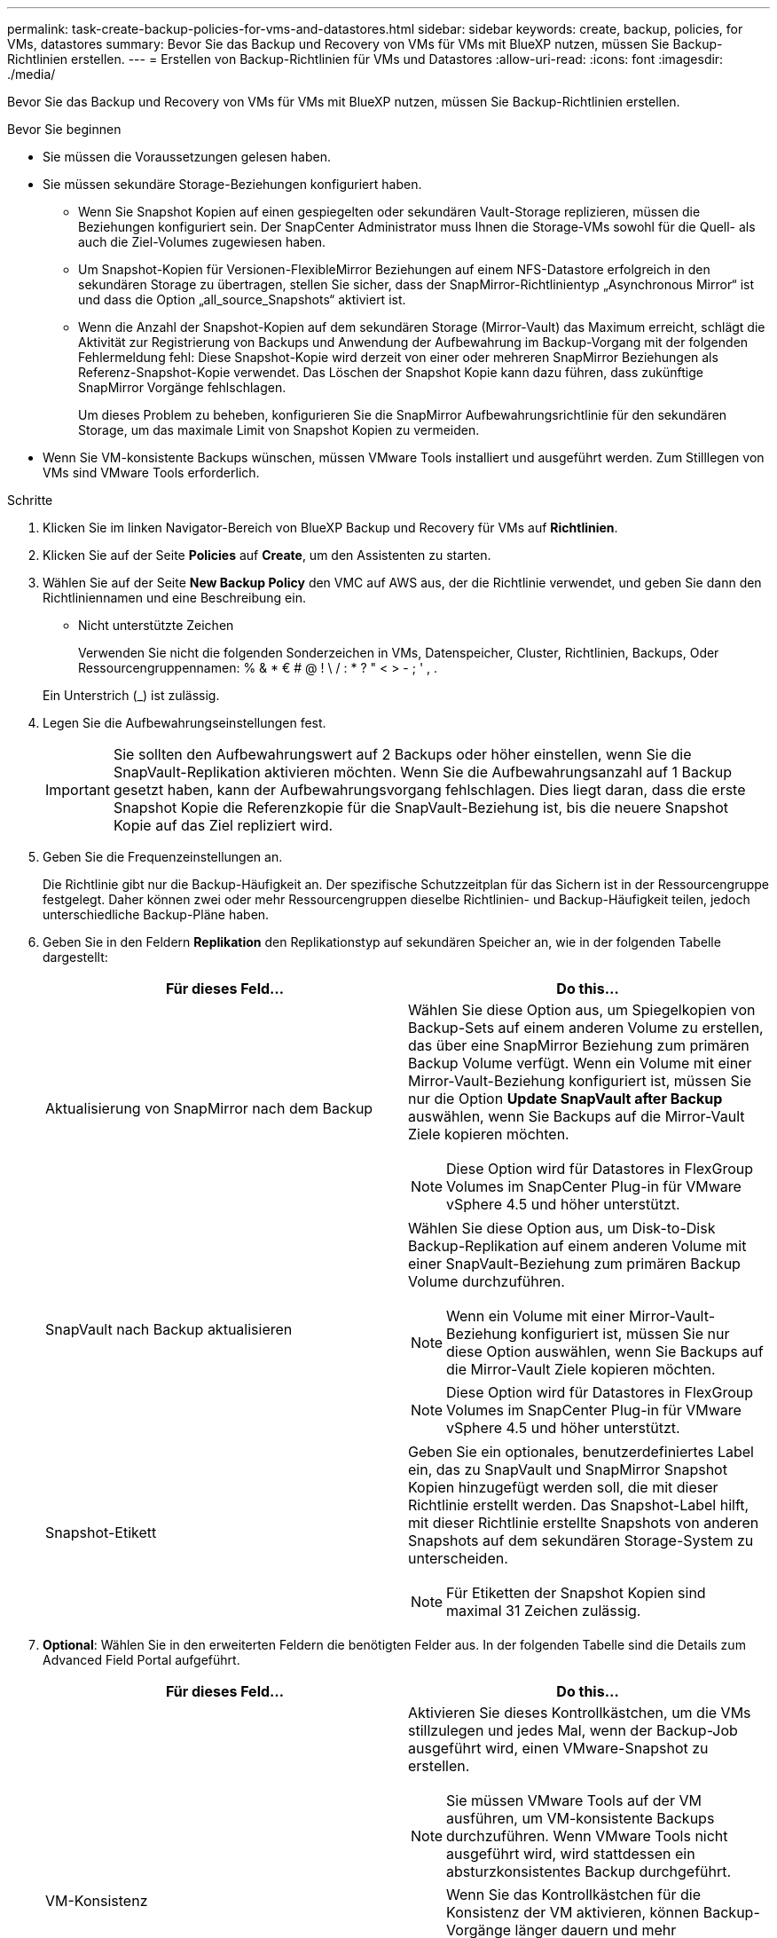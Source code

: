 ---
permalink: task-create-backup-policies-for-vms-and-datastores.html 
sidebar: sidebar 
keywords: create, backup, policies, for VMs, datastores 
summary: Bevor Sie das Backup und Recovery von VMs für VMs mit BlueXP nutzen, müssen Sie Backup-Richtlinien erstellen. 
---
= Erstellen von Backup-Richtlinien für VMs und Datastores
:allow-uri-read: 
:icons: font
:imagesdir: ./media/


[role="lead"]
Bevor Sie das Backup und Recovery von VMs für VMs mit BlueXP nutzen, müssen Sie Backup-Richtlinien erstellen.

.Bevor Sie beginnen
* Sie müssen die Voraussetzungen gelesen haben.
* Sie müssen sekundäre Storage-Beziehungen konfiguriert haben.
+
** Wenn Sie Snapshot Kopien auf einen gespiegelten oder sekundären Vault-Storage replizieren, müssen die Beziehungen konfiguriert sein. Der SnapCenter Administrator muss Ihnen die Storage-VMs sowohl für die Quell- als auch die Ziel-Volumes zugewiesen haben.
** Um Snapshot-Kopien für Versionen-FlexibleMirror Beziehungen auf einem NFS-Datastore erfolgreich in den sekundären Storage zu übertragen, stellen Sie sicher, dass der SnapMirror-Richtlinientyp „Asynchronous Mirror“ ist und dass die Option „all_source_Snapshots“ aktiviert ist.
** Wenn die Anzahl der Snapshot-Kopien auf dem sekundären Storage (Mirror-Vault) das Maximum erreicht, schlägt die Aktivität zur Registrierung von Backups und Anwendung der Aufbewahrung im Backup-Vorgang mit der folgenden Fehlermeldung fehl: Diese Snapshot-Kopie wird derzeit von einer oder mehreren SnapMirror Beziehungen als Referenz-Snapshot-Kopie verwendet. Das Löschen der Snapshot Kopie kann dazu führen, dass zukünftige SnapMirror Vorgänge fehlschlagen.
+
Um dieses Problem zu beheben, konfigurieren Sie die SnapMirror Aufbewahrungsrichtlinie für den sekundären Storage, um das maximale Limit von Snapshot Kopien zu vermeiden.



* Wenn Sie VM-konsistente Backups wünschen, müssen VMware Tools installiert und ausgeführt werden. Zum Stilllegen von VMs sind VMware Tools erforderlich.


.Schritte
. Klicken Sie im linken Navigator-Bereich von BlueXP Backup und Recovery für VMs auf *Richtlinien*.
. Klicken Sie auf der Seite *Policies* auf *Create*, um den Assistenten zu starten.
image:vSphere client_policies.png[""]
. Wählen Sie auf der Seite *New Backup Policy* den VMC auf AWS aus, der die Richtlinie verwendet, und geben Sie dann den Richtliniennamen und eine Beschreibung ein.
+
** Nicht unterstützte Zeichen
+
Verwenden Sie nicht die folgenden Sonderzeichen in VMs, Datenspeicher, Cluster, Richtlinien, Backups, Oder Ressourcengruppennamen: % & * € # @ ! \ / : * ? " < > - ; ' , .

+
Ein Unterstrich (_) ist zulässig.
image:New backup policy.png[""]



. Legen Sie die Aufbewahrungseinstellungen fest.
+
[IMPORTANT]
====
Sie sollten den Aufbewahrungswert auf 2 Backups oder höher einstellen, wenn Sie die SnapVault-Replikation aktivieren möchten. Wenn Sie die Aufbewahrungsanzahl auf 1 Backup gesetzt haben, kann der Aufbewahrungsvorgang fehlschlagen. Dies liegt daran, dass die erste Snapshot Kopie die Referenzkopie für die SnapVault-Beziehung ist, bis die neuere Snapshot Kopie auf das Ziel repliziert wird.

====
. Geben Sie die Frequenzeinstellungen an.
+
Die Richtlinie gibt nur die Backup-Häufigkeit an. Der spezifische Schutzzeitplan für das Sichern ist in der Ressourcengruppe festgelegt. Daher können zwei oder mehr Ressourcengruppen dieselbe Richtlinien- und Backup-Häufigkeit teilen, jedoch unterschiedliche Backup-Pläne haben.

. Geben Sie in den Feldern *Replikation* den Replikationstyp auf sekundären Speicher an, wie in der folgenden Tabelle dargestellt:
+
[cols="50,50"]
|===
| Für dieses Feld… | Do this… 


 a| 
Aktualisierung von SnapMirror nach dem Backup
 a| 
Wählen Sie diese Option aus, um Spiegelkopien von Backup-Sets auf einem anderen Volume zu erstellen, das über eine SnapMirror Beziehung zum primären Backup Volume verfügt.
Wenn ein Volume mit einer Mirror-Vault-Beziehung konfiguriert ist, müssen Sie nur die Option *Update SnapVault after Backup* auswählen, wenn Sie Backups auf die Mirror-Vault Ziele kopieren möchten.

[NOTE]
====
Diese Option wird für Datastores in FlexGroup Volumes im SnapCenter Plug-in für VMware vSphere 4.5 und höher unterstützt.

====


 a| 
SnapVault nach Backup aktualisieren
 a| 
Wählen Sie diese Option aus, um Disk-to-Disk Backup-Replikation auf einem anderen Volume mit einer SnapVault-Beziehung zum primären Backup Volume durchzuführen.

[NOTE]
====
Wenn ein Volume mit einer Mirror-Vault-Beziehung konfiguriert ist, müssen Sie nur diese Option auswählen, wenn Sie Backups auf die Mirror-Vault Ziele kopieren möchten.

====
[NOTE]
====
Diese Option wird für Datastores in FlexGroup Volumes im SnapCenter Plug-in für VMware vSphere 4.5 und höher unterstützt.

====


 a| 
Snapshot-Etikett
 a| 
Geben Sie ein optionales, benutzerdefiniertes Label ein, das zu SnapVault und SnapMirror Snapshot Kopien hinzugefügt werden soll, die mit dieser Richtlinie erstellt werden.
Das Snapshot-Label hilft, mit dieser Richtlinie erstellte Snapshots von anderen Snapshots auf dem sekundären Storage-System zu unterscheiden.

[NOTE]
====
Für Etiketten der Snapshot Kopien sind maximal 31 Zeichen zulässig.

====
|===
. *Optional*: Wählen Sie in den erweiterten Feldern die benötigten Felder aus. In der folgenden Tabelle sind die Details zum Advanced Field Portal aufgeführt.
+
[cols="50,50"]
|===
| Für dieses Feld… | Do this… 


 a| 
VM-Konsistenz
 a| 
Aktivieren Sie dieses Kontrollkästchen, um die VMs stillzulegen und jedes Mal, wenn der Backup-Job ausgeführt wird, einen VMware-Snapshot zu erstellen.

[NOTE]
====
Sie müssen VMware Tools auf der VM ausführen, um VM-konsistente Backups durchzuführen. Wenn VMware Tools nicht ausgeführt wird, wird stattdessen ein absturzkonsistentes Backup durchgeführt.

====
[NOTE]
====
Wenn Sie das Kontrollkästchen für die Konsistenz der VM aktivieren, können Backup-Vorgänge länger dauern und mehr Speicherplatz benötigen. In diesem Szenario werden die VMs zuerst stillgelegt, dann führt VMware einen VM-konsistenten Snapshot durch, dann führt SnapCenter seinen Backup-Vorgang durch und anschließend werden die VM-Vorgänge wieder aufgenommen.

====
Der VM-Gastspeicher ist nicht in den Konsistenz-Snapshots der VMs enthalten.



 a| 
Einbeziehen von Datastores mit unabhängigen Festplatten
 a| 
Aktivieren Sie dieses Kontrollkästchen, um alle Datenspeicher mit unabhängigen Festplatten, die temporäre Daten enthalten, in das Backup einzubeziehen.



 a| 
Skripte
 a| 
Geben Sie den vollständig qualifizierten Pfad des Prescript oder Postscript ein, das das SnapCenter VMware Plug-in vor oder nach dem Backup ausführen soll. Sie können beispielsweise ein Skript ausführen, um SNMP-Traps zu aktualisieren, Warnmeldungen zu automatisieren und Protokolle zu senden. Der Skriptpfad wird zum Zeitpunkt der Ausführung des Skripts validiert.

[NOTE]
====
Prescripts und Postscripts müssen auf der VM der virtuellen Appliance liegen. Um mehrere Skripts einzugeben, drücken Sie nach jedem Skriptpfad die Eingabetaste, um jedes Skript in einer separaten Zeile aufzulisten. Das Zeichen „;“ ist nicht zulässig.

====
|===
. Klicken Sie Auf *Hinzufügen*.
+
Sie können die Erstellung der Richtlinie überprüfen und die Richtlinienkonfiguration überprüfen, indem Sie die Richtlinie auf der Seite Richtlinien auswählen.


